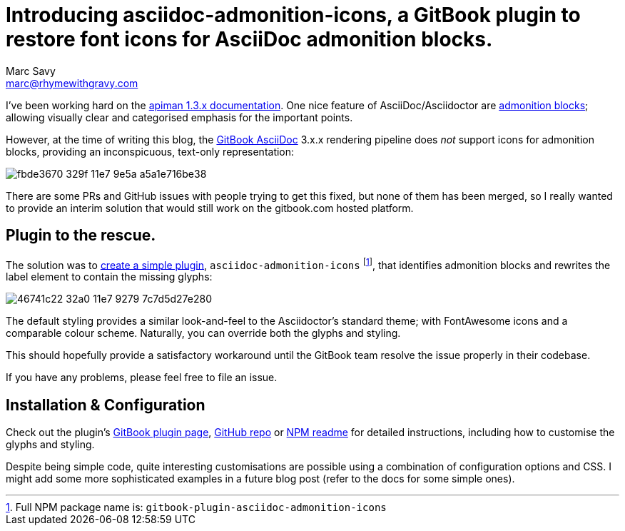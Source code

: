 = Introducing asciidoc-admonition-icons, a GitBook plugin to restore font icons for AsciiDoc admonition blocks.
Marc Savy <marc@rhymewithgravy.com>
:hp-tags: gitbook gitbook-plugin asciidoc asciidoctor
:apiman-docs-example: https://github.com/msavy/apiman-docs-installation-guide
:gitbook-asciidoc: https://toolchain.gitbook.com/syntax/asciidoc.html
:admonition-blocks: http://asciidoctor.org/docs/user-manual/#admonition
:gh-readme: https://github.com/msavy/gitbook-plugin-asciidoc-admonition-icons#installation
:gitbook-plugin-docs: https://plugins.gitbook.com/plugin/asciidoc-admonition-icons
:npm: https://www.npmjs.com/package/gitbook-plugin-asciidoc-admonition-icons

I've been working hard on the {apiman-docs-example}[apiman 1.3.x documentation].
One nice feature of AsciiDoc/Asciidoctor are {admonition-blocks}[admonition blocks]; allowing visually clear and categorised emphasis for the important points.

However, at the time of writing this blog, the {gitbook-asciidoc}[GitBook AsciiDoc] 3.x.x rendering pipeline does _not_ support icons for admonition blocks, providing an inconspicuous, text-only representation:

image::https://cloud.githubusercontent.com/assets/423513/25775568/fbde3670-329f-11e7-9e5a-a5a1e716be38.png[]

There are some PRs and GitHub issues with people trying to get this fixed, but none of them has been merged, so I really wanted to provide an interim solution that would still work on the gitbook.com hosted platform.

== Plugin to the rescue.

The solution was to {gitbook-plugin-docs}[create a simple plugin], `asciidoc-admonition-icons` footnote:[Full NPM package name is: `gitbook-plugin-asciidoc-admonition-icons`], that identifies admonition blocks and rewrites the label element to contain the missing glyphs:

image::https://cloud.githubusercontent.com/assets/423513/25775581/46741c22-32a0-11e7-9279-7c7d5d27e280.png[]

The default styling provides a similar look-and-feel to the Asciidoctor's standard theme; with FontAwesome icons and a comparable colour scheme.
Naturally, you can override both the glyphs and styling.

This should hopefully provide a satisfactory workaround until the GitBook team resolve the issue properly in their codebase. 

If you have any problems, please feel free to file an issue.

== Installation & Configuration

Check out the plugin's {gitbook-plugin-docs}[GitBook plugin page], {gh-readme}[GitHub repo] or {npm}[NPM readme] for detailed instructions, including how to customise the glyphs and styling.

Despite being simple code, quite interesting customisations are possible using a combination of configuration options and CSS. I might add some more sophisticated examples in a future blog post (refer to the docs for some simple ones).
